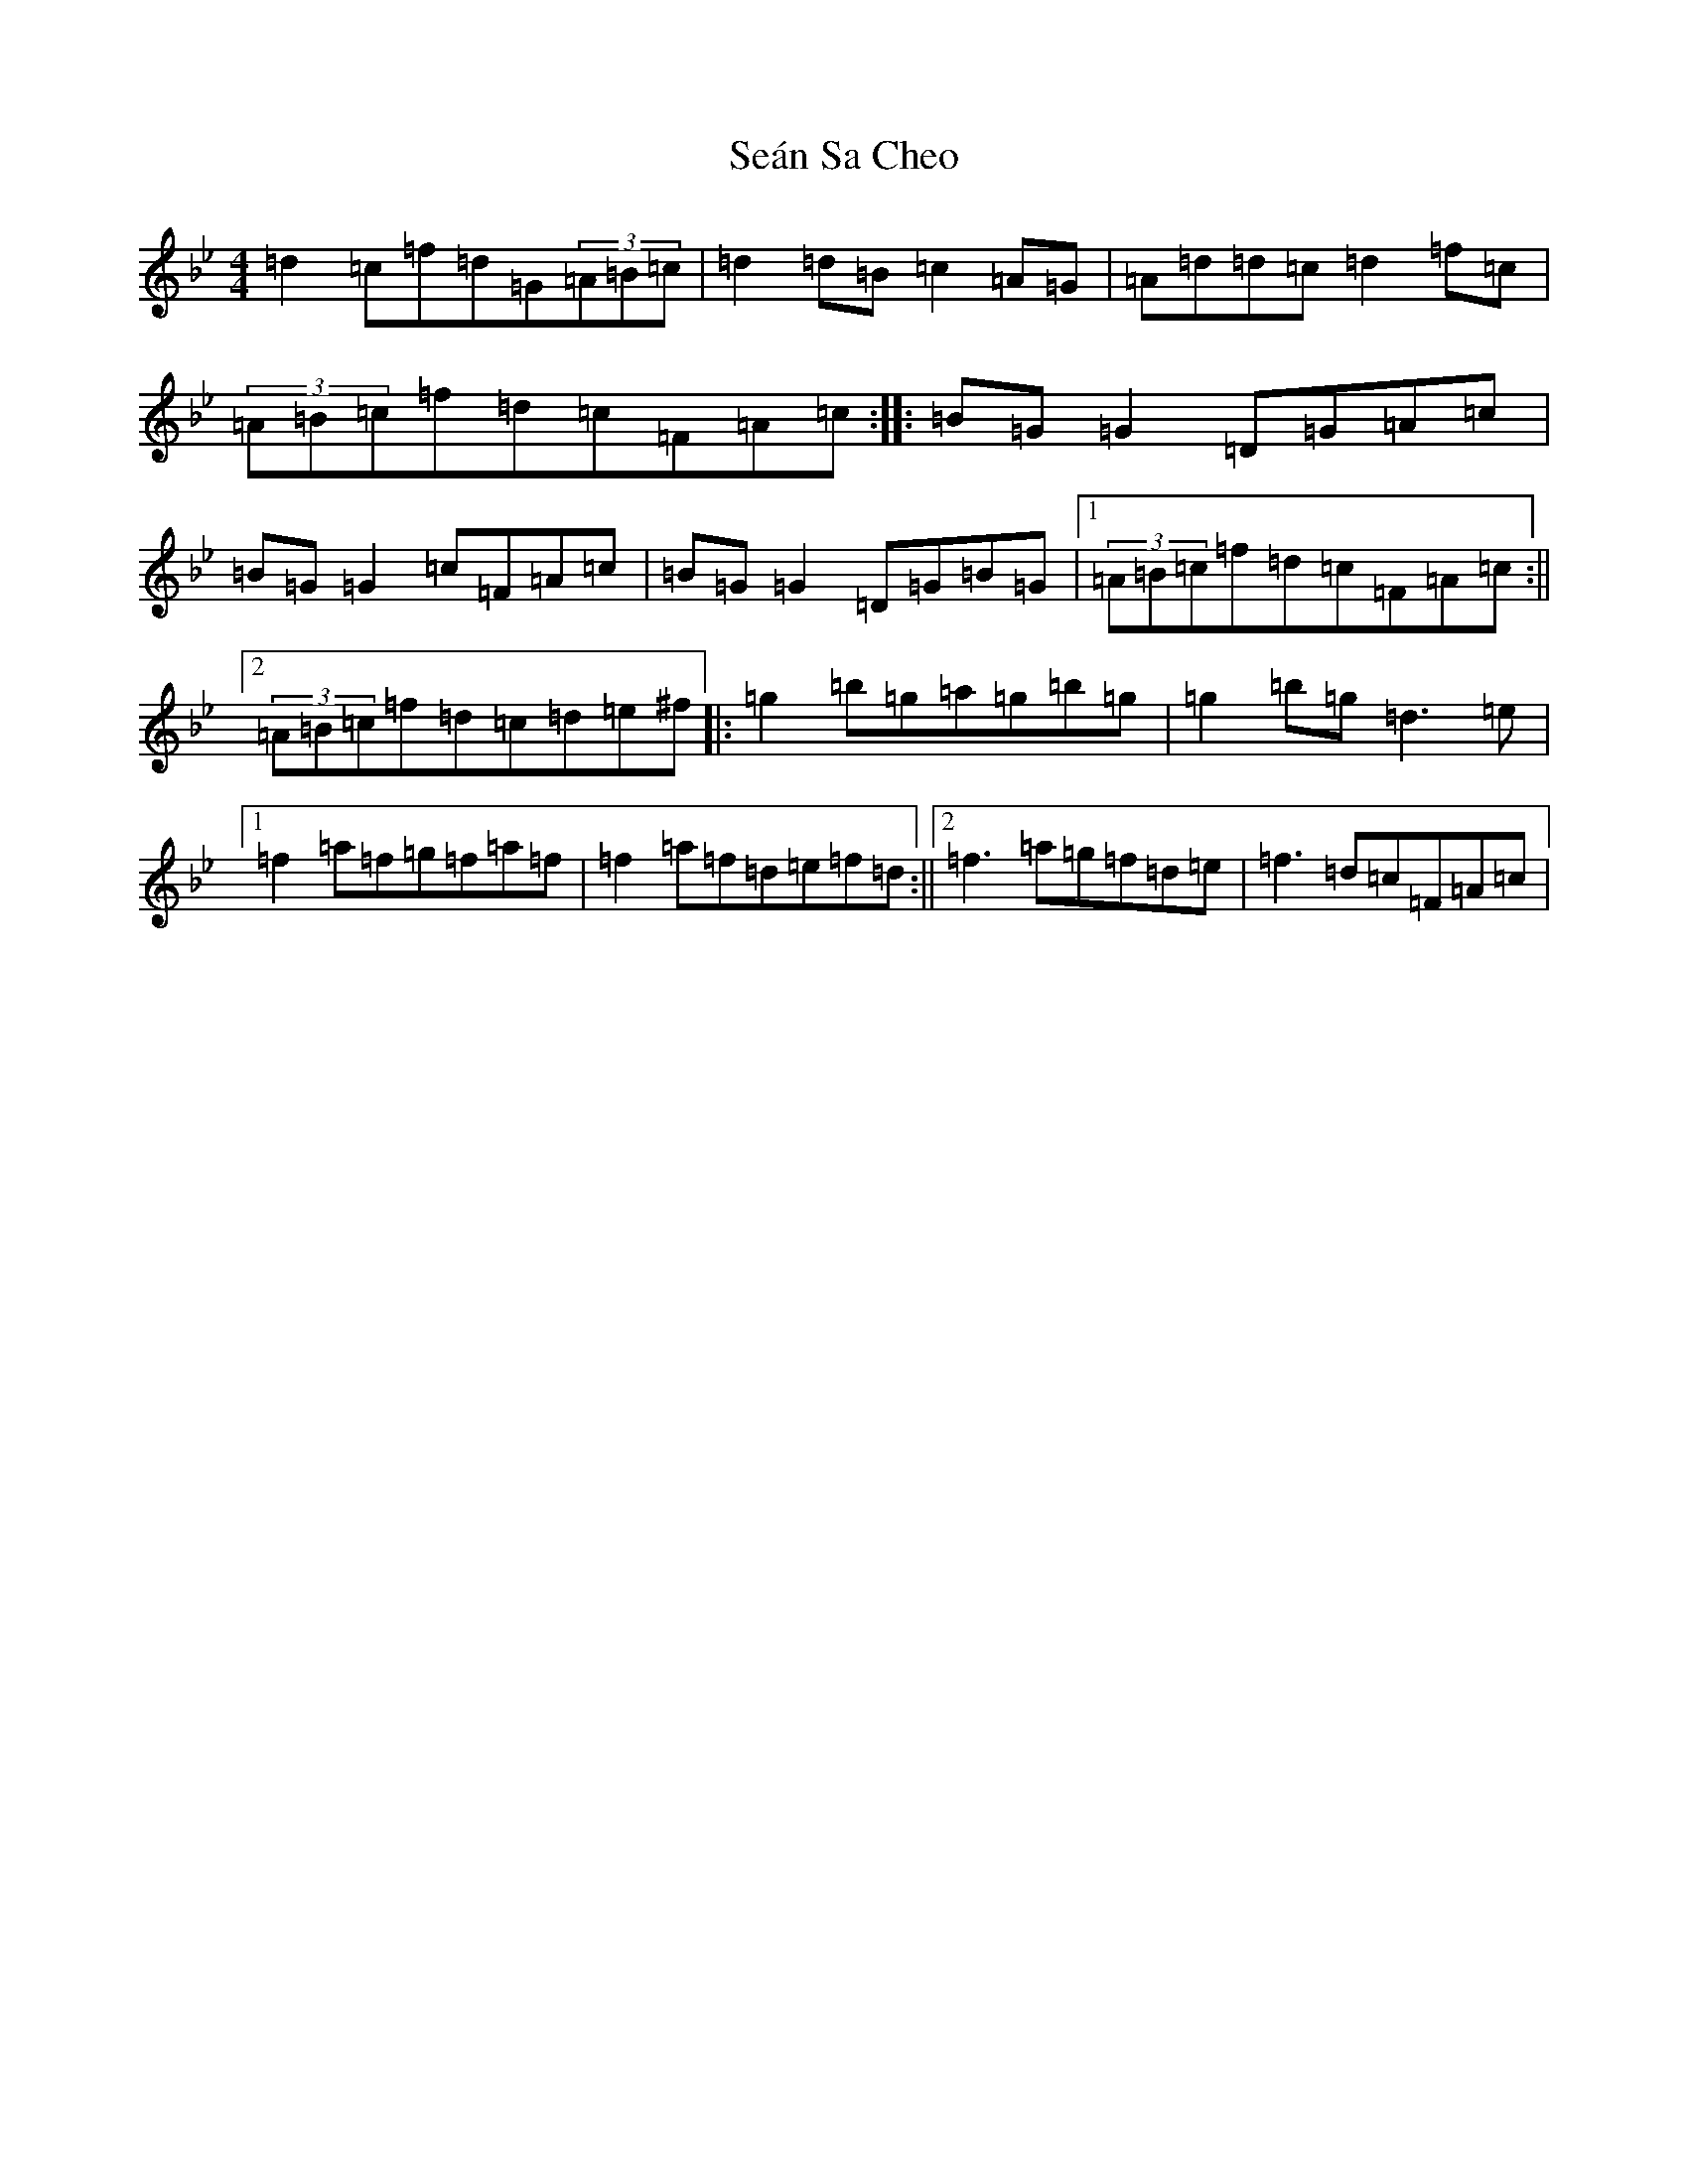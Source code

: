 X: 19105
T: Seán Sa Cheo
S: https://thesession.org/tunes/177#setting39315
Z: A Dorian
R: reel
M: 4/4
L: 1/8
K: C Dorian
=d2=c=f=d=G(3=A=B=c|=d2=d=B=c2=A=G|=A=d=d=c=d2=f=c|(3=A=B=c=f=d=c=F=A=c:||:=B=G=G2=D=G=A=c|=B=G=G2=c=F=A=c|=B=G=G2=D=G=B=G|1(3=A=B=c=f=d=c=F=A=c:||2(3=A=B=c=f=d=c=d=e^f|:=g2=b=g=a=g=b=g|=g2=b=g=d3=e|1=f2=a=f=g=f=a=f|=f2=a=f=d=e=f=d:||2=f3=a=g=f=d=e|=f3=d=c=F=A=c|